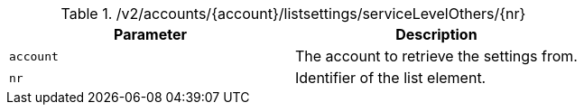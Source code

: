 .+/v2/accounts/{account}/listsettings/serviceLevelOthers/{nr}+
|===
|Parameter|Description

|`+account+`
|The account to retrieve the settings from.

|`+nr+`
|Identifier of the list element.

|===